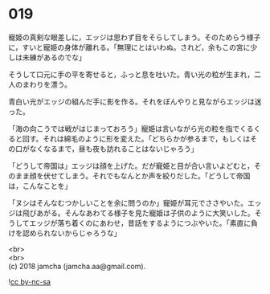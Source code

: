 #+OPTIONS: toc:nil
#+OPTIONS: \n:t

* 019

  寵姫の真剣な眼差しに，エッジは思わず目をそらしてしまう。そのためらう様子に，すいと寵姫の身体が離れる。「無理にとはいわぬ。されど，余もこの宮に少しは未練があるのでな」

  そうして口元に手の平を寄せると，ふっと息を吐いた。青い光の粒が生まれ，二人のまわりを漂う。

  青白い光がエッジの組んだ手に影を作る。それをぼんやりと見ながらエッジは迷った。

  「海の向こうでは戦がはじまっておろう」寵姫は言いながら光の粒を指でくるくると回す。それは綿毛のように形を変えた。「どちらかが参るまで，もしくはその口がなくなるまで，昼も夜も訪れることはないじゃろう」

  「どうして帝国は」エッジは顔を上げた。だが寵姫と目が合い言いよどむと，そのまま顔を伏せてしまう。それでもなんとか声を絞りだした。「どうして帝国は，こんなことを」

  「ヌシはそんなむつかしいことを余に問うのか」寵姫が耳元でささやいた。エッジは飛びあがる。そんなあわてる様子を見た寵姫は子供のように大笑いした。そうしてエッジが落ち着くのにあわせ，昔話をするようにつぶやいた。「素直に負けを認められないからじゃろうな」

  <br>
  <br>
  (c) 2018 jamcha (jamcha.aa@gmail.com).

  ![[http://i.creativecommons.org/l/by-nc-sa/4.0/88x31.png][cc by-nc-sa]]
